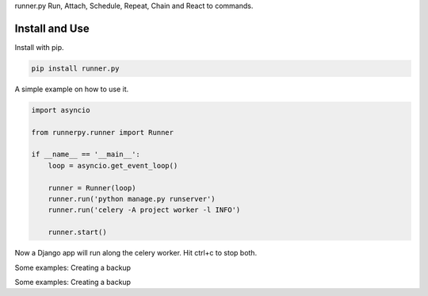 runner.py Run, Attach, Schedule, Repeat, Chain and React to commands.

.. image:: https://badge.fury.io/py/run.py.svg
    :target: https://pypi.org/project/runner.py/

.. image:: https://travis-ci.org/mariocesar/run.py.svg?branch=master
    :target: https://travis-ci.org/mariocesar/run.py

Install and Use
---------------

Install with pip.

.. code-block:: console

    pip install runner.py

A simple example on how to use it.

.. code-block:: python

    import asyncio

    from runnerpy.runner import Runner

    if __name__ == '__main__':
        loop = asyncio.get_event_loop()

        runner = Runner(loop)
        runner.run('python manage.py runserver')
        runner.run('celery -A project worker -l INFO')

        runner.start()

Now a Django app will run along the celery worker. Hit ctrl+c to stop both.

Some examples: Creating a backup

.. code-block:: python
    import asyncio

    from runnerpy.runner import Runner

    if __name__ == '__main__':
        loop = asyncio.get_event_loop()

        runner = Runner(loop)
        runner.run('cp -ar dist/static public/static')
        runner.run('pg_dump --all')

        runner.start()

Some examples: Creating a backup

.. code-block:: python
    import asyncio

    from runnerpy.runner import Runner

    if __name__ == '__main__':
        loop = asyncio.get_event_loop()

        runner = Runner(loop)
        runner.run('tail -f /var/log/syslog)
        runner.run('ls -al /home')

        runner.start()
